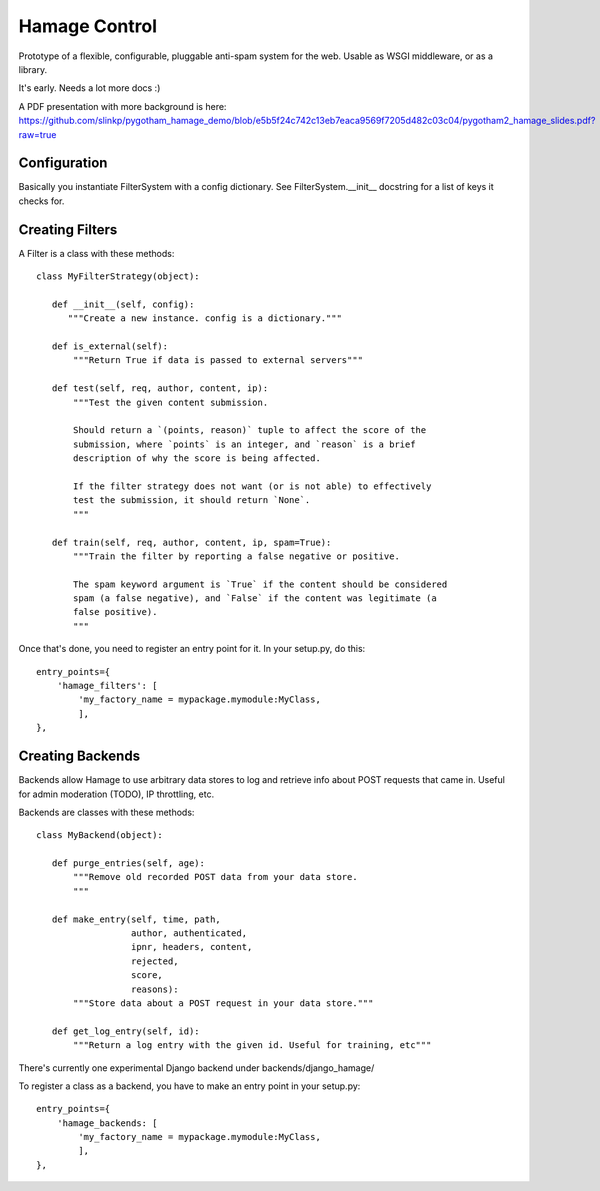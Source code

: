 ==============
Hamage Control
==============

Prototype of a flexible, configurable, pluggable anti-spam system for
the web.  Usable as WSGI middleware, or as a library.

It's early. Needs a lot more docs :)

A PDF presentation with more background is here:
https://github.com/slinkp/pygotham_hamage_demo/blob/e5b5f24c742c13eb7eaca9569f7205d482c03c04/pygotham2_hamage_slides.pdf?raw=true

Configuration
=============

Basically you instantiate FilterSystem with a config dictionary.
See FilterSystem.__init__ docstring for a list of keys it checks for.


Creating Filters
===================

A Filter is a class with these methods::


 class MyFilterStrategy(object):

    def __init__(self, config):
       """Create a new instance. config is a dictionary."""

    def is_external(self):
        """Return True if data is passed to external servers"""

    def test(self, req, author, content, ip):
        """Test the given content submission.
        
        Should return a `(points, reason)` tuple to affect the score of the
        submission, where `points` is an integer, and `reason` is a brief
        description of why the score is being affected.
        
        If the filter strategy does not want (or is not able) to effectively
        test the submission, it should return `None`.
        """

    def train(self, req, author, content, ip, spam=True):
        """Train the filter by reporting a false negative or positive.
        
        The spam keyword argument is `True` if the content should be considered
        spam (a false negative), and `False` if the content was legitimate (a
        false positive).
        """

Once that's done, you need to register an entry point for it.
In your setup.py, do this::

      entry_points={
          'hamage_filters': [
              'my_factory_name = mypackage.mymodule:MyClass,
              ],
      },


Creating Backends
===================

Backends allow Hamage to use arbitrary data stores to log
and retrieve info about POST requests that came in.
Useful for admin moderation (TODO), IP throttling, etc.

Backends are classes with these methods::

 class MyBackend(object):

    def purge_entries(self, age):
        """Remove old recorded POST data from your data store.
        """

    def make_entry(self, time, path,
                   author, authenticated,
                   ipnr, headers, content,
                   rejected,
                   score,
                   reasons):
        """Store data about a POST request in your data store."""

    def get_log_entry(self, id):
        """Return a log entry with the given id. Useful for training, etc"""



There's currently one experimental Django backend under
backends/django_hamage/

To register a class as a backend, you have to make an entry point in
your setup.py::

      entry_points={
          'hamage_backends: [
              'my_factory_name = mypackage.mymodule:MyClass,
              ],
      },

